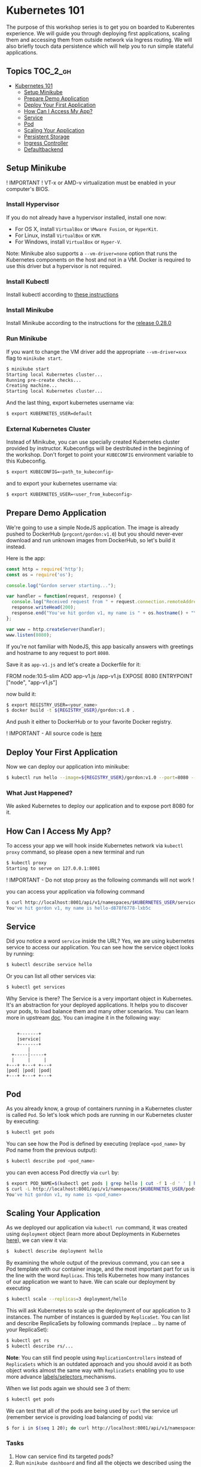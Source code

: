 * Kubernetes 101

The purpose of this workshop series is to get you on boarded to
Kuberentes experience. We will guide you through deploying first
applications, scaling them and accessing them from outside network via
Ingress routing. We will also briefly touch data persistence which will
help you to run simple stateful applications.

** Topics                                                              :TOC_2_gh:
- [[#kubernetes-101][Kubernetes 101]]
  - [[#setup-minikube][Setup Minikube]]
  - [[#prepare-demo-application][Prepare Demo Application]]
  - [[#deploy-your-first-application][Deploy Your First Application]]
  - [[#how-can-i-access-my-app][How Can I Access My App?]]
  - [[#service][Service]]
  - [[#pod][Pod]]
  - [[#scaling-your-application][Scaling Your Application]]
  - [[#persistent-storage][Persistent Storage]]
  - [[#ingress-controller][Ingress Controller]]
  - [[#defaultbackend][Defaultbackend]]

** Setup Minikube

! IMPORTANT ! VT-x or AMD-v virtualization must be enabled in your
computer's BIOS.

*** Install Hypervisor

If you do not already have a hypervisor installed, install one now:

- For OS X, install =VirtualBox= or =VMware Fusion=, or =HyperKit=.
- For Linux, install =VirtualBox= or =KVM=.
- For Windows, install =VirtualBox= or =Hyper-V=.

Note: Minikube also supports a =--vm-driver=none= option that runs the
Kubernetes components on the host and not in a VM. Docker is required to
use this driver but a hypervisor is not required.

*** Install Kubectl

Install kubectl according to
[[https://kubernetes.io/docs/tasks/tools/install-kubectl/][these instructions]]

*** Install Minikube

Install Minikube according to the instructions for the
[[https://github.com/kubernetes/minikube/releases/tag/v0.28.0][release 0.28.0]]

*** Run Minikube

If you want to change the VM driver add the appropriate
=--vm-driver=xxx= flag to =minikube start=.

#+BEGIN_SRC sh
$ minikube start
Starting local Kubernetes cluster...
Running pre-create checks...
Creating machine...
Starting local Kubernetes cluster...
#+END_SRC

And the last thing, export kubernetes username via:

#+BEGIN_SRC sh
$ export KUBERNETES_USER=default
#+END_SRC

*** External Kubernetes Cluster

Instead of Minikube, you can use specially created Kubernetes cluster
provided by instructor. Kubeconfigs will be destributed in the beginning
of the workshop. Don't forget to point your =KUBECONFIG= environment
variable to this Kubeconfig.

#+BEGIN_SRC sh
$ export KUBECONFIG=<path_to_kubeconfig>
#+END_SRC

and to export your kubernetes username via:

#+BEGIN_SRC sh
$ export KUBERNETES_USER=<user_from_kubeconfig>
#+END_SRC

** Prepare Demo Application

We're going to use a simple NodeJS application. The image is already
pushed to DockerHub (=prgcont/gordon:v1.0=) but you should never-ever
download and run unknown images from DockerHub, so let's build it
instead.

Here is the app:

#+BEGIN_SRC javascript
    const http = require('http');
    const os = require('os');

    console.log("Gordon server starting...");

    var handler = function(request, response) {
      console.log("Received request from " + request.connection.remoteAddress);
      response.writeHead(200);
      response.end("You've hit gordon v1, my name is " + os.hostname() + "\n");
    };

    var www = http.createServer(handler);
    www.listen(8080);
#+END_SRC

If you're not familiar with NodeJS, this app basically answers with
greetings and hostname to any request to port =8080=.

Save it as =app-v1.js= and let's create a Dockerfile for it:

#+BEGIN_EXAMPLE dockerfile
    FROM node:10.5-slim
    ADD app-v1.js /app-v1.js
    EXPOSE 8080
    ENTRYPOINT ["node", "app-v1.js"]
#+END_EXAMPLE

now build it:

#+BEGIN_SRC sh
$ export REGISTRY_USER=<your_name>
$ docker build -t ${REGISTRY_USER}/gordon:v1.0 .
#+END_SRC

And push it either to DockerHub or to your favorite Docker registry.

! IMPORTANT - All source code is
[[https://github.com/prgcont/workshop-k8s/tree/master/src/ingress][here]]

** Deploy Your First Application

Now we can deploy our application into minikube:

#+BEGIN_SRC sh
$ kubectl run hello --image=${REGISTRY_USER}/gordon:v1.0 --port=8080 --expose
#+END_SRC

*** What Just Happened?

We asked Kubernetes to deploy our application and to expose port 8080
for it.

** How Can I Access My App?

To access your app we will hook inside Kubernetes network via
=kubectl proxy= command, so please open a new terminal and run

#+BEGIN_SRC sh
$ kubectl proxy
Starting to serve on 127.0.0.1:8001
#+END_SRC

! IMPORTANT - Do not stop proxy as the following commands will not work
!

you can access your application via following command

#+BEGIN_SRC sh
$ curl http://localhost:8001/api/v1/namespaces/$KUBERNETES_USER/services/hello/proxy/
You've hit gordon v1, my name is hello-d878f6778-lxb5c
#+END_SRC

** Service

Did you notice a word =service= inside the URL? Yes, we are using
kubernetes service to access our application. You can see how the
service object looks by running:

#+BEGIN_SRC sh
$ kubectl describe service hello
#+END_SRC

Or you can list all other services via:

#+BEGIN_SRC sh
$ kubectl get services
#+END_SRC

Why Service is there? The Service is a very important object in
Kubernetes. It's an abstraction for your deployed applications. It helps
you to discover your pods, to load balance them and many other
scenarios. You can learn more in upstream
[[https://kubernetes.io/docs/concepts/services-networking/service/][doc]].
You can imagine it in the following way:

#+BEGIN_EXAMPLE

        +-------+
        |service|
        +-------+
            |
      +-----|-----+
      |     |     |
    +---+ +---+ +---+
    |pod| |pod| |pod|
    +---+ +---+ +---+
#+END_EXAMPLE

** Pod

As you already know, a group of containers running in a Kubernetes
cluster is called =Pod=. So let's look which pods are running in our
Kubernetes cluster by executing:

#+BEGIN_SRC sh
$ kubectl get pods
#+END_SRC

You can see how the Pod is defined by executing (replace =<pod_name>= by
Pod name from the previous output):

#+BEGIN_SRC sh
$ kubectl describe pod <pod_name>
#+END_SRC

you can even access Pod directly via =curl= by:

#+BEGIN_SRC sh
$ export POD_NAME=$(kubectl get pods | grep hello | cut -f 1 -d ' ' | head -n 1)
$ curl -L http://localhost:8001/api/v1/namespaces/$KUBERNETES_USER/pods/$POD_NAME/proxy/
You've hit gordon v1, my name is <pod_name>
#+END_SRC

** Scaling Your Application

As we deployed our application via =kubectl run= command, it was created using =deployment= object (learn more about Deployments in Kubernetes [[https://kubernetes.io/docs/concepts/workloads/controllers/deployment/][here]]), we can view it via:

#+BEGIN_SRC sh
$  kubectl describe deployment hello
#+END_SRC

By examining the whole output of the previous command, you can see a Pod template with our container image, and the most important part for us is the line with the word =Replicas=.
This tells Kubernetes how many instances of our application we want to have. 
We can scale our deployment by executing

#+BEGIN_SRC sh
$ kubectl scale --replicas=3 deployment/hello
#+END_SRC

This will ask Kubernetes to scale up the deployment of our application to 3 instances.
The number of instances is guarded by =ReplicaSet=. 
You can list and describe ReplicaSets by following commands (replace ... by name of your ReplicaSet):

#+BEGIN_SRC sh
$ kubectl get rs
$ kubectl describe rs/...
#+END_SRC

*Note*: You can still find people using =ReplicationControllers= instead of =ReplicaSets= which is an outdated approach and you should avoid it as both object works almost the same way with =ReplicaSets= enabling you
to use more advance [[https://kubernetes.io/docs/concepts/overview/working-with-objects/labels/#label-selectors][labels/selectors ]]mechanisms.

When we list pods again we should see 3 of them:

#+BEGIN_SRC sh
$ kubectl get pods
#+END_SRC

We can test that all of the pods are being used by =curl= the service url (remember service is providing load balancing of pods) via:

#+BEGIN_SRC sh
$ for i in $(seq 1 20); do curl http://localhost:8001/api/v1/namespaces/$KUBERNETES_USER/services/hello/proxy/; done
#+END_SRC

*** Tasks

1. How can service find its targeted pods?
2. Run =minikube dashboard= and find all the objects we described using the Kubernetes Dashboard

** Persistent Storage

In this chapter, we will look at how can we add a persistent storage to our applications.
This topic is very important as a lot of outstanding application needs some storage access.
We can argue, that we should not need any persistent storage and just consume API.
But in the real world you will face a need of providing file-system like storage for your pods.
Persistent volumes are usually network filesystems. You can see a list of supported providers at [[https://kubernetes.io/docs/concepts/storage/volumes/#types-of-volumes][upstream docs]].

*** Claiming Persistent Volumes

Minikube comes with auto-provisioned persistent volumes, they are created as you ask for them.
Any application which needs a persistent volume must claim it.
You can do it, by creating =PersistentVolumeClaim (PVC)= by executing the following command:

#+BEGIN_SRC sh
    cat <<EOF | kubectl create -f -
    kind: PersistentVolumeClaim
    apiVersion: v1
    metadata:
      name: testpvc
    spec:
      accessModes:
        - ReadWriteMany
      resources:
        requests:
          storage: 2Gi
    EOF
#+END_SRC

Then you can list your newly created PVC by executing:

#+BEGIN_SRC sh
    $ kubectl get pvc
    $ kubectl describe pvc testpvc
#+END_SRC

*** Injecting PVC into Your Application

*!!!Note*: In case you are running in shared DO cluster add selector to force all pods to start on single node only, e.g.:

#+BEGIN_EXAMPLE
    spec:
      template:
        spec:
          nodeSelector:
            kubernetes.io/hostname: worker-01
#+END_EXAMPLE

To inject the PVC into our application we need to edit its "deployment" object by executing:

#+BEGIN_SRC sh
    $ kubectl edit deployment hello
#+END_SRC

then look for a following section:

#+BEGIN_SRC yaml
    ...
          containers:
          - image: <your_name>/gordon:v1.0
            imagePullPolicy: IfNotPresent
            name: hello
            ports:
            - containerPort: 8080
              protocol: TCP
            resources: {}
            terminationMessagePath: /dev/termination-log
            terminationMessagePolicy: File
          dnsPolicy: ClusterFirst
    ...
#+END_SRC

and change it to:

#+BEGIN_SRC yaml
          containers:
          - image: <your_name>/gordon:v1.0
            imagePullPolicy: IfNotPresent
            name: hello
            ports:
            - containerPort: 8080
              protocol: TCP
            resources: {}
            terminationMessagePath: /dev/termination-log
            terminationMessagePolicy: File
            volumeMounts:
            - mountPath: /srv/
              name: test
          volumes:
          - name: test
            persistentVolumeClaim:
              claimName: testpvc
          dnsPolicy: ClusterFirst
#+END_SRC

Now we can select one pod and execute:

#+BEGIN_SRC sh
    $ export POD_NAME=$(kubectl get pods | grep hello | cut -f 1 -d ' ' | head -n 1)
    $ kubectl exec -ti $POD_NAME touch /srv/test_file
#+END_SRC

Than you can check that other pods can see the data by executing the following command for each pod:

#+BEGIN_SRC sh
    $ for i in $(kubectl get pods | grep hello | cut -f 1 -d ' '); do kubectl exec -it  $i ls /srv; done
#+END_SRC

you should see test_file on every pod.

*** Tasks

1. Scale your application to 0 replicas and run it again and see that data still present
2. Scale your application to 0 pod and recreate pvc, will data exist?
3. Explain why there is a different outcome for previous tasks. You can look at PVC [[https://kubernetes.io/docs/concepts/storage/persistent-volumes/#lifecycle-of-a-volume-and-claim][lifecycle]]

** Ingress Controller

/Ingress - the action or fact of going in or entering; the capacity or right of the entrance. Synonyms: entry, entrance, access, means of entry, admittance, admission;/

An API object that manages external access to the services in a cluster, typically HTTP.

Ingress can provide load balancing, SSL termination and name-based virtual hosting.

*** Ingress Controller is Needed

This is unlike other types of controllers, which typically run as part of the kube-controller-manager binary, and which are typically started automatically as part of cluster creation.

You can choose any Ingress controller:

- haproxy
- Nginx
- ...

*** Why Nginx?

- Nginx Ingress Controller officially supported by Kubernetes, as we already now.
- it's totally free :)
- It's the default option for minikube, which we will use to test Ingress behavior in Kubernetes.

** Defaultbackend

An Ingress with no rules sends all traffic to a single default backend.
Traffic is routed to your default backend if none of the Hosts in your Ingress match the Host in the request header, and/or none of the paths match the URL of the request.

*** Nginx-Ingress and Defaultbackend

In case of minikube run =minikube addons enable ingress= to activate defaultbackend and nginx-ingress-controller: In case of External Kubernetes Cluster - you already have Nginx Ingress controller.

*** Simple Application

Conceptually, our setup should look like this:

#+BEGIN_SRC sh
        internet
            |
       [ ingress ]
            |
       [ service ]
            |
          [RC]
       --|--|--|--
         [pods]
#+END_SRC

*** RC and Service

Now let's create a ReplicationController and a Service: they will be used by Ingress

#+BEGIN_SRC sh
    cat <<EOF | kubectl create -f -
    apiVersion: v1
    kind: ReplicationController
    metadata:
      name: gordon-v1
    spec:
      replicas: 3
      template:
        metadata:
          name: gordon-v1
          labels:
            app: gordon-v1
        spec:
          containers:
          - image: prgcont/gordon:v1.0
            name: nodejs
            imagePullPolicy: Always
    ---
    apiVersion: v1
    kind: Service
    metadata:
      name: gordon-service-v1
    spec:
      selector:
        app: gordon-v1
      ports:
      - port: 80
        targetPort: 8080
    EOF
#+END_SRC

Check that service is up and running:

#+BEGIN_SRC sh
    $  kubectl get svc
    NAME                TYPE        CLUSTER-IP      EXTERNAL-IP   PORT(S)   AGE
    gordon-service-v1   ClusterIP   10.111.33.157   <none>        80/TCP    1d
    kubernetes          ClusterIP   10.96.0.1       <none>        443/TCP   6d
#+END_SRC

Great, now let's create our first version of ingress:

*!!!Note*: Namespace your =path= to your namespace name, e.g. =path: /<NAMESPACE>/v1= in case you use shared exercise cluster.

#+BEGIN_SRC sh
    cat <<EOF | kubectl create -f -
    apiVersion: extensions/v1beta1
    kind: Ingress
    metadata:
      name: gordon
    spec:
      rules:
      # this ingress maps the gordon.example.lan domain name to our service
      # you have to add gordon.example.lan to /etc/hosts
      - host: gordon.example.lan
        http:
          paths:
          # all requests will be sent to port 80 of the gordon service
          - path: /v1
            backend:
              serviceName: gordon-service-v1
              servicePort: 80
    EOF
#+END_SRC

To be able to access the ingress from the outside we'll need to make sure the hostname resolves to the IP of the ingress controller.
We can do it via:

- adding the hostname gordon.example.lan into /etc/hosts (don't forget to delete it afterwards!)
- changing the hostname =gordon.example.lan= to =gordon.example.lan.<CLUSTER_IP>.nip.io= in the previous YAML file - it will use [[http://nip.io/][nip.io]] service for resolving the hostname
  - where =CLUSTER_IP= is either your minikube ip or LB IP provided by instructors.
- in case of production applications we will need to set up DNS resolving properly.

Check that ingress is available:

#+BEGIN_SRC sh
    $ kubectl get ing
    NAME      HOSTS                ADDRESS        PORTS     AGE
    gordon    gordon.example.lan   <some_ip_address_here>   80        1h
#+END_SRC

Let's test our ingress:

if you use Minikube run

#+BEGIN_SRC sh
    $ for i in {1..10}; do curl http://gordon.example.lan/v1; done
    You've hit gordon v1, my name is gordon-v1-z99d6
    You've hit gordon v1, my name is gordon-v1-btkvr
    You've hit gordon v1, my name is gordon-v1-64hhw
    You've hit gordon v1, my name is gordon-v1-z99d6
    You've hit gordon v1, my name is gordon-v1-btkvr
    You've hit gordon v1, my name is gordon-v1-64hhw
    You've hit gordon v1, my name is gordon-v1-z99d6
    You've hit gordon v1, my name is gordon-v1-btkvr
    You've hit gordon v1, my name is gordon-v1-64hhw
    You've hit gordon v1, my name is gordon-v1-z99d6
#+END_SRC

! IMPORTANT In case of the External Kubernetes Cluster you will need to specify the port, for example:

#+BEGIN_SRC sh
    for i in {1..10}; do curl http://gordon.example.lan:32132/v1; done
    You've hit gordon v1, my name is gordon-v1-52nkj
    You've hit gordon v1, my name is gordon-v1-2hq2b
    You've hit gordon v1, my name is gordon-v1-68pvg
    You've hit gordon v1, my name is gordon-v1-52nkj
    You've hit gordon v1, my name is gordon-v1-2hq2b
    You've hit gordon v1, my name is gordon-v1-68pvg
    You've hit gordon v1, my name is gordon-v1-52nkj
    You've hit gordon v1, my name is gordon-v1-2hq2b
    You've hit gordon v1, my name is gordon-v1-68pvg
#+END_SRC

If you will try to request [[http://gordon.example.lan]] it will give you a default backend's 404:

#+BEGIN_SRC sh
    $ curl http://gordon.example.lan
    default backend - 404
#+END_SRC

This is because we have a rule only for /v1 path in our ingress YAML.
An Ingress with no rules sends all traffic to a single default backend.
Traffic is routed to your default backend if none of the Hosts in your Ingress match the Host in the request header, and/or none of the paths match the URL of the request.

The biggest advantage of using ingresses is their ability to expose multiple services through a single IP address, so let's see how to do that.

*** Multiple Services

Let's create a second app, it's, basically, the same application with the slightly different output:

#+BEGIN_SRC javascript
    const http = require('http');
    const os = require('os');

    console.log("Gordon Server is starting...");

    var handler = function(request, response) {
      console.log("Received request from " + request.connection.remoteAddress);
      response.writeHead(200);
      response.end("Hey, I'm the next version of gordon; my name is " + os.hostname() + "\n");
    };

    var www = http.createServer(handler);
    www.listen(8080);
#+END_SRC

Save it as =app-v2.js= and let's build from the following Dockerfile:

#+BEGIN_SRC dockerfile
FROM node:10.5-slim
ADD app-v2.js /app-v2.js
ENTRYPOINT ["node", "app-v2.js"]
#+END_SRC

Build it:

#+BEGIN_SRC sh
$ docker build -t <your_name>/gordon:v2.0 .
#+END_SRC

And push it to DockerHub (don't forget to tag it accordingly).

Let's create a second ReplicationController and a Service:

#+BEGIN_SRC sh
    cat <<EOF | kubectl create -f -
    apiVersion: v1
    kind: ReplicationController
    metadata:
      name: gordon-v2
    spec:
      replicas: 3
      template:
        metadata:
          name: gordon-v2
          labels:
            app: gordon-v2
        spec:
          containers:
          - image: prgcont/gordon:v2.0
            name: nodejs
            imagePullPolicy: Always
    ---
    apiVersion: v1
    kind: Service
    metadata:
      name: gordon-service-v2
    spec:
      selector:
        app: gordon-v2
      ports:
      - port: 90
        targetPort: 8080
    EOF
#+END_SRC

Let's check our services:

#+BEGIN_SRC sh
    $ kubectl get svc
    NAME                   TYPE        CLUSTER-IP       EXTERNAL-IP   PORT(S)   AGE
    default-http-backend   ClusterIP   10.98.23.177     <none>        80/TCP    1h
    gordon-service-v1      ClusterIP   10.108.177.42    <none>        80/TCP    1h
    gordon-service-v2      ClusterIP   10.105.110.160   <none>        90/TCP    1h
    kubernetes             ClusterIP   10.96.0.1        <none>        443/TCP   4d
#+END_SRC

And here is our new ingress YAML file (don't forget to remove the old one: =kubectl delete ingress gordon=):

#+BEGIN_SRC sh
    cat <<EOF | kubectl create -f -
    apiVersion: extensions/v1beta1
    kind: Ingress
    metadata:
      name: gordon
    spec:
      rules:
      # this ingress maps the gordon.example.lan domain name to our service
      # you have to add gordon.example.lan to /etc/hosts
      - host: gordon.example.lan
        http:
          paths:
          - path: /v1
            backend:
              serviceName: gordon-service-v1
              servicePort: 80
          - path: /v2
            backend:
              serviceName: gordon-service-v2
              servicePort: 90
    EOF
#+END_SRC

/Don't forget to change the line =- host: gordon.example.lan= in case you're using nip.io service for resolving/

Let's test it (don't forget to specify the port in case of External Kubernetes Cluster):

#+BEGIN_SRC sh
    $ for i in {1..5}; do curl http://gordon.example.lan/v1; done
    You've hit gordon v1, my name is gordon-v1-btkvr
    You've hit gordon v1, my name is gordon-v1-64hhw
    You've hit gordon v1, my name is gordon-v1-z99d6
    You've hit gordon v1, my name is gordon-v1-btkvr
    You've hit gordon v1, my name is gordon-v1-64hhw

    $ for i in {1..5}; do curl http://gordon.example.lan/v2; done
    Hey, I'm the next version of gordon; my name is gordon-v2-g6pll
    Hey, I'm the next version of gordon; my name is gordon-v2-c78bh
    Hey, I'm the next version of gordon; my name is gordon-v2-jn25s
    Hey, I'm the next version of gordon; my name is gordon-v2-g6pll
    Hey, I'm the next version of gordon; my name is gordon-v2-c78bh
#+END_SRC

It works!

*** Configuring Ingress to Handle HTTPS Traffic

Currently, the Ingress can handle incoming HTTPS connections, but it terminates the TLS connection and sends requests to the services unencrypted.
Since the Ingress terminates the TLS connection, it needs a TLS certificate and private key to do that.
The two need to be stored in a Kubernetes resource called a =Secret=.

Create a certificate, a key and save them into Kubernetes Secret:

#+BEGIN_SRC sh
    $ openssl genrsa -out tls.key 2048
    $ openssl req -new -x509 -key tls.key -out tls.cert -days 360 -subj '/CN=gordon.example.lan'
    $ kubectl create secret tls tls-secret --cert=tls.cert --key=tls.key
    secret "tls-secret" created
#+END_SRC

Here is the "TLS" version of our ingress (again, don't forget to remove the old one: =kubectl delete ingress gordon=):

#+BEGIN_SRC sh
    cat <<EOF | kubectl create -f -
    apiVersion: extensions/v1beta1
    kind: Ingress
    metadata:
      name: gordon
    spec:
      tls:
      - hosts:
        - gordon.example.lan
        secretName: tls-secret
      rules:
      # this ingress maps the gordon.example.lan domain name to our service
      # you have to add gordon.example.lan to /etc/hosts
      - host: gordon.example.lan
        http:
          paths:
          - path: /v1
            backend:
              serviceName: gordon-service-v1
              servicePort: 80
          - path: /v2
            backend:
              serviceName: gordon-service-v2
              servicePort: 90
    EOF
#+END_SRC

/Don't forget to change the line =- host: gordon.example.lan= in case you're using nip.io service for resolving/

Let's test it (don't forget to specify the port in case of External Kubernetes Cluster):

#+BEGIN_SRC sh
    $ curl http://gordon.example.lan/v1
    <html>
    <head><title>308 Permanent Redirect</title></head>
    <body bgcolor="white">
    <center><h1>308 Permanent Redirect</h1></center>
    <hr><center>nginx</center>
    </body>
    </html>


    $ curl -k https://gordon.example.lan/v1
    You've hit gordon v1, my name is gordon-v1-64hhw
#+END_SRC

*** Bonus 1 - Mapping the Different Services to the Different Hosts

Requests received by the controller will be forwarded to either service =foo= or =bar=, depending on the Host header in the request (exactly like how virtual hosts are handled in the web servers).
Of course, DNS needs to point both the =foo.example.lan= and the =bar.example.lan= domain names to the Ingress controller's IP address.

Example:

#+BEGIN_SRC yaml
    ...
    spec:
      rules:
      - host: foo.example.lan
        http:
          paths:
          - path: /
            backend:
              serviceName: foo
              servicePort: 80
      - host: bar.example.lan
        http:
          paths:
          - path: /
            backend:
              serviceName: bar
              servicePort: 80
    ...
#+END_SRC

*** Bonus 2 - Step-by-step guide to Enable Nginx Ingress Addon in Minikube

#+BEGIN_SRC sh
    $ minikube status
    minikube: Running
    cluster: Running
    kubectl: Correctly Configured: pointing to minikube-vm at 192.168.64.8
#+END_SRC

#+BEGIN_SRC sh
    $ minikube addons list
    - addon-manager: enabled
    - coredns: disabled
    - dashboard: enabled
    - default-storageclass: enabled
    - efk: disabled
    - freshpod: disabled
    - heapster: disabled
    - ingress: disabled
    - kube-dns: enabled
    - metrics-server: disabled
    - registry: disabled
    - registry-creds: disabled
    - storage-provisioner: enabled
#+END_SRC

As you can see, *ingress* add-on is disabled, let's enable it:

#+BEGIN_SRC sh
    $ minikube addons enable ingress
    ingress was successfully enabled
#+END_SRC

Wait for a minute and then check that your cluster runs both nginx and ~default-http-backend~:

nginx:

#+BEGIN_SRC sh
    $ kubectl get all --all-namespaces | grep nginx
    kube-system   deploy/nginx-ingress-controller   1         1         1            1           1h
    kube-system   rs/nginx-ingress-controller-67956bf89d   1         1         1         1h
    kube-system   po/nginx-ingress-controller-67956bf89d-dbbl4   1/1       Running   2          1h
#+END_SRC

default-backend:

#+BEGIN_SRC sh
    $ kubectl get all --all-namespaces | grep default-http-backend
    kube-system   deploy/default-http-backend       1         1         1            1           1h
    kube-system   rs/default-http-backend-59868b7dd6       1         1         1         1h
    kube-system   po/default-http-backend-59868b7dd6-6sh5f       1/1       Running   1          1h
    kube-system   svc/default-http-backend   NodePort    10.104.42.209   <none>        80:30001/TCP    1h
#+END_SRC
